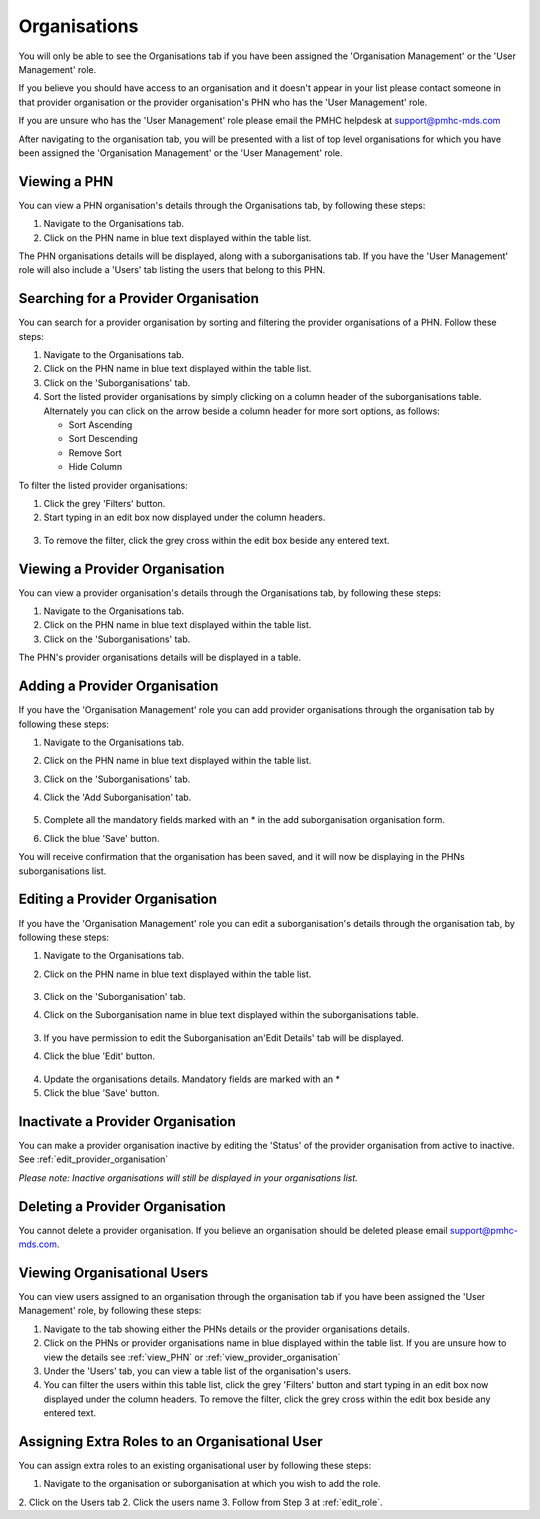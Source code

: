 Organisations
=============

You will only be able to see the Organisations tab if you have been assigned
the 'Organisation Management' or the 'User Management' role.

If you believe you should have access to an organisation and it doesn't appear
in your list please contact someone in that provider organisation or the
provider organisation's PHN who has the 'User Management' role.

If you are unsure who has the 'User Management' role please email the PMHC
helpdesk at support@pmhc-mds.com

After navigating to the organisation tab, you will be presented with a list of
top level organisations for which you have been assigned the 'Organisation Management'
or the 'User Management' role.

.. figure:: screen-shots/organisations.png
   :alt: PMHC MDS Organisations

.. _view_phn:

Viewing a PHN
^^^^^^^^^^^^^

You can view a PHN organisation's details through the Organisations tab, by
following these steps:

1. Navigate to the Organisations tab.
2. Click on the PHN name in blue text displayed within the table list.

The PHN organisations details will be displayed, along with a suborganisations tab.
If you have the 'User Management' role will also include a 'Users' tab listing
the users that belong to this PHN.

.. figure:: screen-shots/view-organisation.png
   :alt: PMHC MDS View Organisation

.. _search_provider_organisation:

Searching for a Provider Organisation
^^^^^^^^^^^^^^^^^^^^^^^^^^^^^^^^^^^^^

You can search for a provider organisation by sorting and filtering
the provider organisations of a PHN. Follow these steps:

1. Navigate to the Organisations tab.
2. Click on the PHN name in blue text displayed within the table list.
3. Click on the 'Suborganisations' tab.
4. Sort the listed provider organisations by simply clicking on a column header
   of the suborganisations table. Alternately you can click on the arrow beside a
   column header for more sort options, as follows:

   - Sort Ascending
   - Sort Descending
   - Remove Sort
   - Hide Column

To filter the listed provider organisations:

1. Click the grey 'Filters' button.
2. Start typing in an edit box now displayed under the column headers.

.. figure:: screen-shots/organisations-filter.png
   :alt: PMHC MDS Organisations Filter

3. To remove the filter, click the grey cross within the edit box beside any
   entered text.

.. _view_provider_organisation:

Viewing a Provider Organisation
^^^^^^^^^^^^^^^^^^^^^^^^^^^^^^^

You can view a provider organisation's details through the Organisations tab, by
following these steps:

1. Navigate to the Organisations tab.
2. Click on the PHN name in blue text displayed within the table list.
3. Click on the 'Suborganisations' tab.

The PHN's provider organisations details will be displayed in a table.

.. figure:: screen-shots/view-suborganisation.png
   :alt: PMHC MDS View Organisation

.. _add_provider_organisation:

Adding a Provider Organisation
^^^^^^^^^^^^^^^^^^^^^^^^^^^^^^

If you have the 'Organisation Management' role you can add provider organisations
through the organisation tab by following these steps:

1. Navigate to the Organisations tab.
2. Click on the PHN name in blue text displayed within the table list.
3. Click on the 'Suborganisations' tab.
4. Click the 'Add Suborganisation' tab.

   .. figure:: screen-shots/add-suborganisation.png
      :alt: PMHC MDS Add Suborganisation

5. Complete all the mandatory fields marked with an * in the add suborganisation
   organisation form.
6. Click the blue 'Save' button.

You will receive confirmation that the organisation has been saved, and it will
now be displaying in the PHNs  suborganisations list.

.. figure:: screen-shots/suborganisation-added.png
   :alt: PMHC MDS Organisation Added

.. _edit_provider_organisation:

Editing a Provider Organisation
^^^^^^^^^^^^^^^^^^^^^^^^^^^^^^^

If you have the 'Organisation Management' role you can edit a suborganisation's
details through the organisation tab, by following these steps:

1. Navigate to the Organisations tab.
2. Click on the PHN name in blue text displayed within the table list.

   .. figure:: screen-shots/view-organisation.png
      :alt: PMHC MDS View PHN

3. Click on the 'Suborganisation' tab.
4. Click on the Suborganisation name in blue text displayed within the
   suborganisations table.

   .. figure:: screen-shots/view-suborganisation.png
      :alt: PMHC MDS View Provider Organisation

3. If you have permission to edit the Suborganisation an'Edit Details' tab will
   be displayed.
4. Click the blue 'Edit' button.

   .. figure:: screen-shots/edit-suborganisation.png
      :alt: PMHC MDS Edit Organisation

4. Update the organisations details. Mandatory fields are marked with an *
5. Click the blue 'Save' button.

.. _inactivate_provider_organisation:

Inactivate a Provider Organisation
^^^^^^^^^^^^^^^^^^^^^^^^^^^^^^^^^^

You can make a provider organisation inactive by editing the 'Status' of the
provider organisation from active to inactive. See :ref:`edit_provider_organisation`

*Please note: Inactive organisations will still be displayed in your organisations list.*

.. _delete_provider_organisation:

Deleting a Provider Organisation
^^^^^^^^^^^^^^^^^^^^^^^^^^^^^^^^

You cannot delete a provider organisation. If you believe an organisation should be
deleted please email support@pmhc-mds.com.

.. _viewing_organisational_users:

Viewing Organisational Users
^^^^^^^^^^^^^^^^^^^^^^^^^^^^

You can view users assigned to an organisation through the organisation tab
if you have been assigned the 'User Management' role, by following these steps:

1. Navigate to the tab showing either the PHNs details or the provider organisations details.
2. Click on the PHNs or provider organisations name in blue displayed within the table list.
   If you are unsure how to view the details see :ref:`view_PHN` or :ref:`view_provider_organisation`
3. Under the 'Users' tab, you can view a table list of the
   organisation's users.
4. You can filter the users within this table list,
   click the grey 'Filters' button and start typing in an edit box now
   displayed under the column headers. To remove the filter, click the grey
   cross within the edit box beside any entered text.

.. figure:: screen-shots/user-roles-at-organisation.png
   :alt: PMHC MDS User Roles at Organisation

.. _adding_roles:

Assigning Extra Roles to an Organisational User
^^^^^^^^^^^^^^^^^^^^^^^^^^^^^^^^^^^^^^^^^^^^^^^

You can assign extra roles to an existing organisational user by following
these steps:

1. Navigate to the organisation or suborganisation at which you wish to add the role.
2. Click on the Users tab
2. Click the users name
3. Follow from Step 3 at :ref:`edit_role`.
